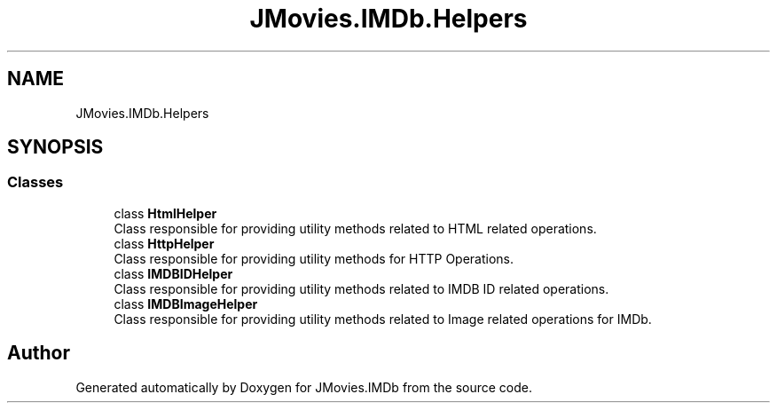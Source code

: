 .TH "JMovies.IMDb.Helpers" 3 "Sun Feb 26 2023" "JMovies.IMDb" \" -*- nroff -*-
.ad l
.nh
.SH NAME
JMovies.IMDb.Helpers
.SH SYNOPSIS
.br
.PP
.SS "Classes"

.in +1c
.ti -1c
.RI "class \fBHtmlHelper\fP"
.br
.RI "Class responsible for providing utility methods related to HTML related operations\&. "
.ti -1c
.RI "class \fBHttpHelper\fP"
.br
.RI "Class responsible for providing utility methods for HTTP Operations\&. "
.ti -1c
.RI "class \fBIMDBIDHelper\fP"
.br
.RI "Class responsible for providing utility methods related to IMDB ID related operations\&. "
.ti -1c
.RI "class \fBIMDBImageHelper\fP"
.br
.RI "Class responsible for providing utility methods related to Image related operations for IMDb\&. "
.in -1c
.SH "Author"
.PP 
Generated automatically by Doxygen for JMovies\&.IMDb from the source code\&.
